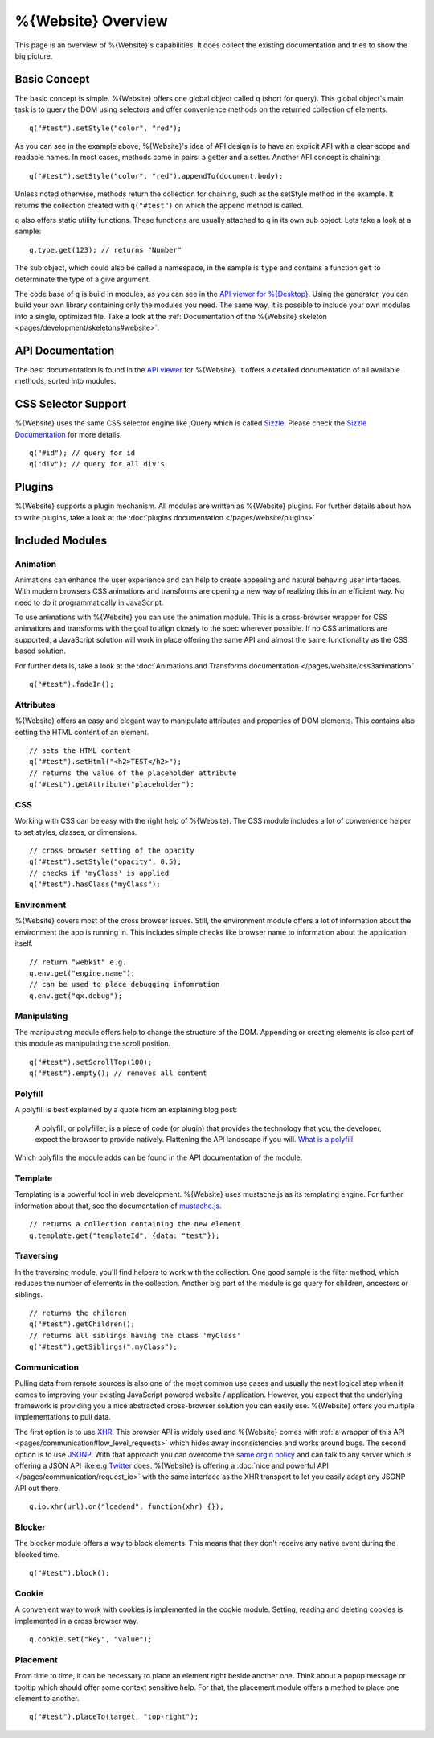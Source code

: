 .. _pages/webite_overview#overview:

%{Website} Overview
===================

This page is an overview of %{Website}'s capabilities. It does collect the existing documentation and tries to show the big picture.


.. _pages/webite_overview#basic:

Basic Concept
*************
The basic concept is simple. %{Website} offers one global object called ``q`` (short for query). This global object's main task is to query the DOM using selectors and offer convenience methods on the returned collection of elements.

::

  q("#test").setStyle("color", "red");

As you can see in the example above, %{Website}'s idea of API design is to have an explicit API with a clear scope and readable names. In most cases, methods come in pairs: a getter and a setter. Another API concept is chaining:

::

  q("#test").setStyle("color", "red").appendTo(document.body);

Unless noted otherwise, methods return the collection for chaining, such as the setStyle method in the example. It returns the collection created with ``q("#test")`` on which the append method is called.

``q`` also offers static utility functions. These functions are usually attached to q in its own sub object. Lets take a look at a sample:

::

  q.type.get(123); // returns "Number"

The sub object, which could also be called a namespace, in the sample is ``type`` and contains a function ``get`` to determinate the type of a give argument.

The code base of ``q`` is build in modules, as you can see in the `API viewer for %{Desktop} <http://demo.qooxdoo.org/%{version}/apiviewer#qx.module>`__. Using the generator, you can build your own library containing only the modules you need. The same way, it is possible to include your own modules into a single, optimized file. Take a look at the :ref:`Documentation of the %{Website} skeleton <pages/development/skeletons#website>`.


.. _pages/webite_overview#api:

API Documentation
*****************
The best documentation is found in the `API viewer <http://demo.qooxdoo.org/%{version}/website-api>`__ for %{Website}. It offers a detailed documentation of all available methods, sorted into modules.


CSS Selector Support
********************
%{Website} uses the same CSS selector engine like jQuery which is called `Sizzle <http://sizzlejs.org>`__. Please check the `Sizzle Documentation <https://github.com/jquery/sizzle/wiki/Sizzle-Home>`__ for more details.

::

  q("#id"); // query for id
  q("div"); // query for all div's


Plugins
*******

%{Website} supports a plugin mechanism. All modules are written as %{Website} plugins. For further details about how to write plugins, take a look at the :doc:`plugins documentation </pages/website/plugins>`

.. _pages/website/overview#included_modules:

Included Modules
****************

Animation
---------
Animations can enhance the user experience and can help to create appealing and natural behaving user interfaces. With modern browsers CSS animations and transforms are opening a new way of realizing this in an efficient way. No need to do it programmatically in JavaScript.

To use animations with %{Website} you can use the animation module. This is a cross-browser wrapper for CSS animations and transforms with the goal to align closely to the spec wherever possible. If no CSS animations are supported, a JavaScript solution will work in place offering the same API and almost the same functionality as the CSS based solution.

For further details, take a look at the :doc:`Animations and Transforms documentation </pages/website/css3animation>`

::

  q("#test").fadeIn();


Attributes
----------
%{Website} offers an easy and elegant way to manipulate attributes and properties of DOM elements. This contains also setting the HTML content of an element.

::

  // sets the HTML content
  q("#test").setHtml("<h2>TEST</h2>");
  // returns the value of the placeholder attribute
  q("#test").getAttribute("placeholder");


CSS
---
Working with CSS can be easy with the right help of %{Website}. The CSS module includes a lot of convenience helper to set styles, classes, or dimensions.

::

  // cross browser setting of the opacity
  q("#test").setStyle("opacity", 0.5);
  // checks if 'myClass' is applied
  q("#test").hasClass("myClass");


Environment
-----------
%{Website} covers most of the cross browser issues. Still, the environment module offers a lot of information about the environment the app is running in. This includes simple checks like browser name to information about the application itself.

::

  // return "webkit" e.g.
  q.env.get("engine.name");
  // can be used to place debugging infomration
  q.env.get("qx.debug");


Manipulating
------------
The manipulating module offers help to change the structure of the DOM. Appending or creating elements is also part of this module as manipulating the scroll position.

::

  q("#test").setScrollTop(100);
  q("#test").empty(); // removes all content


Polyfill
--------
A polyfill is best explained by a quote from an explaining blog post:

  A polyfill, or polyfiller, is a piece of code (or plugin) that provides the technology that you, the developer, expect the browser to provide natively. Flattening the API landscape if you will. `What is a polyfill <http://remysharp.com/2010/10/08/what-is-a-polyfill/>`_

Which polyfills the module adds can be found in the API documentation of the module.


Template
--------
Templating is a powerful tool in web development. %{Website} uses mustache.js as its templating engine. For further information about that, see the documentation of `mustache.js <https://github.com/janl/mustache.js/>`_.

::

  // returns a collection containing the new element
  q.template.get("templateId", {data: "test"});

Traversing
----------
In the traversing module, you'll find helpers to work with the collection. One good sample is the filter method, which reduces the number of elements in the collection. Another big part of the module is go query for children, ancestors or siblings.

::

  // returns the children
  q("#test").getChildren();
  // returns all siblings having the class 'myClass'
  q("#test").getSiblings(".myClass");

Communication
-------------

Pulling data from remote sources is also one of the most common use cases and usually the next logical step when it comes to improving your existing JavaScript powered website / application. However, you expect that the underlying framework is providing you a nice abstracted cross-browser solution you can easily use. %{Website} offers you multiple implementations to pull data.

The first option is to use `XHR <http://en.wikipedia.org/wiki/XHR>`__. This browser API is widely used and %{Website} comes with :ref:`a wrapper of this API <pages/communication#low_level_requests>` which hides away inconsistencies and works around bugs.
The second option is to use `JSONP <http://en.wikipedia.org/wiki/JSONP>`__. With that approach you can overcome the `same orgin policy <http://en.wikipedia.org/wiki/Same_origin_policy>`__ and can talk to any server which is offering a JSON API like e.g `Twitter <https://dev.twitter.com/>`__ does. %{Website} is offering a :doc:`nice and powerful API </pages/communication/request_io>` with the same interface as the XHR transport to let you easily adapt any JSONP API out there.

::

  q.io.xhr(url).on("loadend", function(xhr) {});



Blocker
-------
The blocker module offers a way to block elements. This means that they don't receive any native event during the blocked time.

::

  q("#test").block();


Cookie
------
A convenient way to work with cookies is implemented in the cookie module. Setting, reading and deleting cookies is implemented in a cross browser way.

::

  q.cookie.set("key", "value");


Placement
---------
From time to time, it can be necessary to place an element right beside another one. Think about a popup message or tooltip which should offer some context sensitive help. For that, the placement module offers a method to place one element to another.

::

  q("#test").placeTo(target, "top-right");